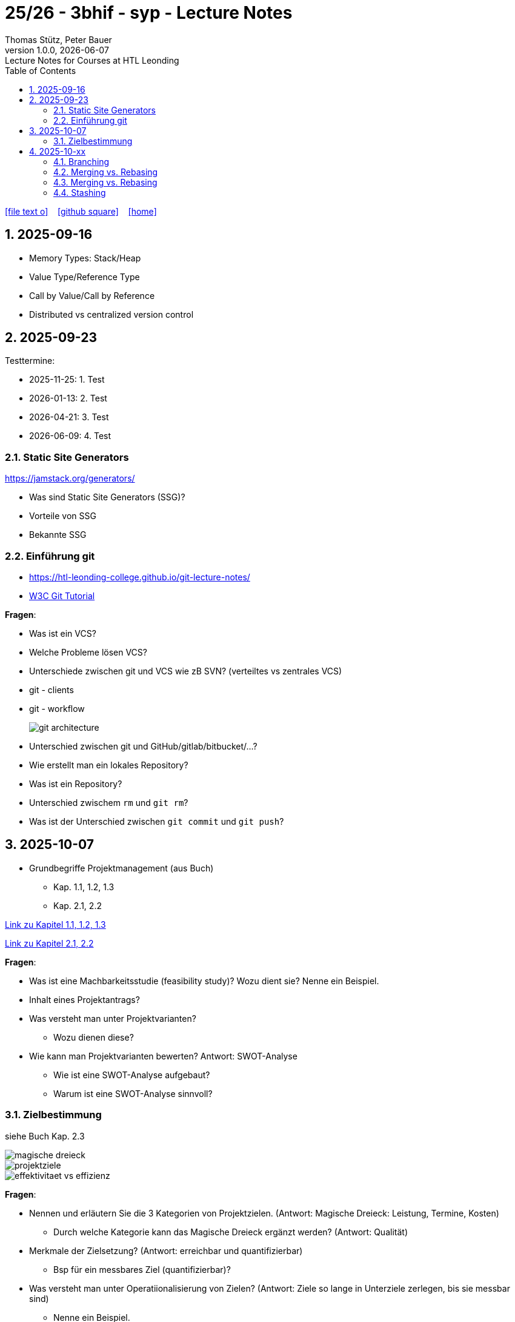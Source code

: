 = 25/26 - 3bhif - syp - Lecture Notes
Thomas Stütz, Peter Bauer
1.0.0, {docdate}: Lecture Notes for Courses at HTL Leonding
:icons: font
:experimental:
:sectnums:
:source-highlighter: rouge
:docinfo: shared
ifndef::imagesdir[:imagesdir: images]
:toc:
ifdef::backend-html5[]
// https://fontawesome.com/v4.7.0/icons/
icon:file-text-o[link=https://github.com/2526-4ahitm-sew/2526-4ahitm-sew-lecture-notes/main/asciidocs/{docname}.adoc] ‏ ‏ ‎
icon:github-square[link=https://github.com/2526-4ahitm-sew/2526-4ahitm-sew-lecture-notes] ‏ ‏ ‎
icon:home[link=http://edufs.edu.htl-leonding.ac.at/~t.stuetz/hugo/2021/01/lecture-notes/]
endif::backend-html5[]

== 2025-09-16

* Memory Types: Stack/Heap
* Value Type/Reference Type
* Call by Value/Call by Reference
* Distributed vs centralized version control

== 2025-09-23

Testtermine:

* 2025-11-25: 1. Test
* 2026-01-13: 2. Test
* 2026-04-21: 3. Test
* 2026-06-09: 4. Test

=== Static Site Generators

https://jamstack.org/generators/

* Was sind Static Site Generators (SSG)?
* Vorteile von SSG
* Bekannte SSG


=== Einführung git

* https://htl-leonding-college.github.io/git-lecture-notes/

* https://www.w3schools.com/git/default.asp[W3C Git Tutorial^]


****

*Fragen*:

* Was ist ein VCS?
* Welche Probleme lösen VCS?
* Unterschiede zwischen git und VCS wie zB SVN? (verteiltes vs zentrales VCS)
* git - clients
* git - workflow
+
image::git-architecture.png[]



* Unterschied zwischen git und GitHub/gitlab/bitbucket/...?

* Wie erstellt man ein lokales Repository?

* Was ist ein Repository?

* Unterschied zwischem `rm` und `git rm`?

* Was ist der Unterschied zwischen `git commit` und `git push`?


****

== 2025-10-07

* Grundbegriffe Projektmanagement (aus Buch)
** Kap. 1.1, 1.2, 1.3
** Kap. 2.1, 2.2

link:project-base-Jan-Brunner.adoc[Link zu Kapitel 1.1, 1.2, 1.3]

link:creativity-Jan-Brunner.adoc[Link zu Kapitel 2.1, 2.2]

****

*Fragen*:

* Was ist eine Machbarkeitsstudie (feasibility study)? Wozu dient sie? Nenne ein Beispiel.

* Inhalt eines Projektantrags?

* Was versteht man unter Projektvarianten?
** Wozu dienen diese?

* Wie kann man Projektvarianten bewerten?
Antwort: SWOT-Analyse
** Wie ist eine SWOT-Analyse aufgebaut?
** Warum ist eine SWOT-Analyse sinnvoll?

****

=== Zielbestimmung

siehe Buch Kap. 2.3

image::magische-dreieck.png[]


image::projektziele.png[]

image::effektivitaet-vs-effizienz.png[]


****

*Fragen*:

* Nennen und erläutern Sie die 3 Kategorien von Projektzielen.
(Antwort: Magische Dreieck: Leistung, Termine, Kosten)
** Durch welche Kategorie kann das Magische Dreieck ergänzt werden?
(Antwort: Qualität)


* Merkmale der Zielsetzung?
(Antwort: erreichbar und quantifizierbar)
** Bsp für ein messbares Ziel (quantifizierbar)?

* Was versteht man unter Operatiionalisierung von Zielen?
(Antwort: Ziele so lange in Unterziele zerlegen, bis sie messbar sind)
** Nenne ein Beispiel.

* Welche Zielbeziehungen gibt es? Nenne und erläutere diese.
(Antwort: Zielkomplementarität, Zielneutralität, Zielkonkurrenz)

* Erläutere das Verfahren nach Coverdale?

* Was ist ein Projektkontext?

* Was versteht man unter Projektabgrenzung?
** Warum ist diese sehr wichtig?

* Was ist ein Stakeholder?

****


== 2025-10-xx

image::git-12-most-common-commands.gif[]

=== Branching

==== Types of Branches

* Feature Branch
* Bugfix Branch
* Hotfix Branch (wie Bugfix nur dringender)
* Main Branch (Release Branch)
+
Main Branch wurde früher Master Branch genannt
* Develop Branch


https://www.atlassian.com/git/tutorials/comparing-workflows/gitflow-workflow[]

==== Branching-Strategies

===== No-Flow

.https://blog.programster.org/git-workflows[No-Flow in Programster's Blog]
image::no-flow.png[]


===== Git-Flow Workflow
** https://www.hsbi.de/elearning/data/FH-Bielefeld/lm_data/lm_1359639/git/branching-strategies.html#komplexe-branching-strategie-git-flow[Git-Flow workflow (FH Bielefeld)^]
+
.https://www.geeksforgeeks.org/git/git-workflows-for-agile-development-teams/[Git Workflows For Agile Development Teams]
image::gitflow_diagram_gfg.png[]


===== GitHub Flow
** https://www.w3schools.com/git/git_github_flow.asp?remote=github[GitHub flow^]
** https://www.hsbi.de/elearning/data/FH-Bielefeld/lm_data/lm_1359639/git/branching-strategies.html#vereinfachte-braching-strategie-github-flow[Vereinfachte Braching-Strategie: GitHub Flow (FH-Bielefeld)^]
+
.https://blog.programster.org/git-workflows[GitHub-Flow in Programster's Blog]
image::github-flow.png[]

* Fazit:
** *Git-Flow Workflow*: Es gibt 2 Haupt-Branches (main, develop) und mehrere Neben-Branches (feature, release, hotfix)

** *GitHub Flow*: Es gibt nur einen Haupt-Branch (main) und mehrere Neben-Branches (feature, hotfix)

=== Merging vs. Rebasing

==== Technische Grundlagen

* https://www.atlassian.com/git/tutorials/merging-vs-rebasing[Merging vs. rebasing^]

==== Warum Rebasing?

* https://seibert.group/blog/2015/08/17/git-merging-vs-rebasing-teil-1/[Git: Merging vs. Rebasing (Teil 1)^]

* https://seibert.group/blog/2015/08/18/git-merging-vs-rebasing-teil-2/[Git: Merging vs. Rebasing (Teil 2)^]

* Fazit:
** Beim *Rebasing* werden die Commits des Branches in die Historie des Ziel-Branches eingefügt, als ob sie direkt dort erstellt worden wären. Dies führt zu einer geradlinigeren und saubereren Historie, kann jedoch die ursprüngliche Kontextinformation der Commits verändern.
** Beim *Merge* hingegen bleibt die ursprüngliche Historie erhalten, was zu einer komplexeren Struktur führen kann, aber den Kontext bewahrt. Branches werden oft nach dem Merge gelöscht, um die Repository-Historie übersichtlich zu halten.



=== Merging vs. Rebasing

==== Technische Grundlagen

* https://www.atlassian.com/git/tutorials/merging-vs-rebasing[Merging vs. rebasing^]

==== Warum Rebasing?

* https://seibert.group/blog/2015/08/17/git-merging-vs-rebasing-teil-1/[Git: Merging vs. Rebasing (Teil 1)^]

* https://seibert.group/blog/2015/08/18/git-merging-vs-rebasing-teil-2/[Git: Merging vs. Rebasing (Teil 2)^]

=== Stashing


